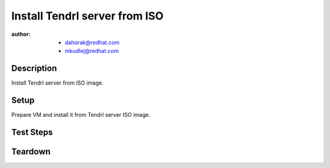 Install Tendrl server from ISO
*******************************

:author: - dahorak@redhat.com
         - mkudlej@redhat.com

Description
===========

Install Tendrl server from ISO image.

Setup
=====

Prepare VM and install it from Tendrl server ISO image.

Test Steps
==========

.. test_action::
   :step: Boot from the ISO.
   :result: It is possible to boot from the iso and start installation.

.. test_action::
   :step: Install RHEL 7 and Tendrl.
   :result:
       It is possible to complete whole installation of RHEL 7 and Tendrl
       server from the ISO.

.. test_action::
   :step: Create cluster accordingly to :doc:`/setup/install_default`.
   :result:
       It is possible to create cluster and perform additional tasks as with
       other Tendrl server.

Teardown
========

